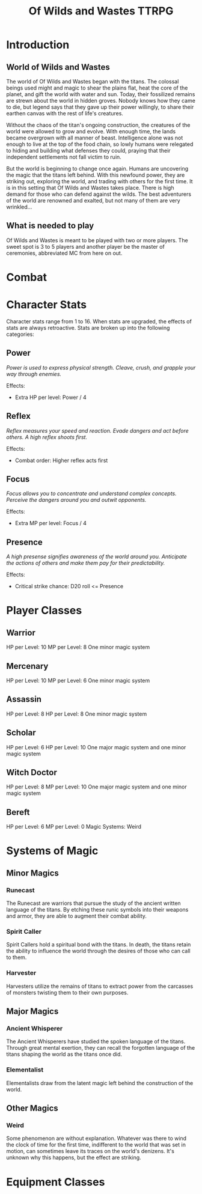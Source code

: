 #+Title: Of Wilds and Wastes TTRPG

* Introduction

** World of Wilds and Wastes
The world of Of Wilds and Wastes began with the titans. The colossal beings used might and magic to shear the plains flat, heat the core of the planet, and gift the world with water and sun. Today, their fossilized remains are strewn about the world in hidden groves. Nobody knows how they came to die, but legend says that they gave up their power willingly, to share their earthen canvas with the rest of life's creatures.

Without the chaos of the titan's ongoing construction, the creatures 
of the world were allowed to grow and evolve. With enough time, the lands became overgrown with all manner of beast. Intelligence alone was not enough to live at the top of the food chain, so lowly humans were relegated to hiding and building what defenses they could, praying that their independent settlements not fall victim to ruin.

But the world is beginning to change once again. Humans are uncovering the magic that the titans left behind. With this newfound power, they are striking out, exploring the world, and trading with others for the first time. It is in this setting that Of Wilds and Wastes takes place. There is high demand for those who can defend against the wilds. The best adventurers of the world are renowned and exalted, but not many of them are very wrinkled...

** What is needed to play

Of Wilds and Wastes is meant to be played with two or more players. The sweet spot is 3 to 5 players and another player be the master of ceremonies, abbreviated MC from here on out.

* Combat

* Character Stats

Character stats range from 1 to 16. When stats are upgraded, the effects of stats are always retroactive. Stats are broken up into the following categories:

** Power

/Power is used to express physical strength. Cleave, crush, and grapple your way through enemies./

Effects:

- Extra HP per level: Power / 4

** Reflex

/Reflex measures your speed and reaction. Evade dangers and act before others. A high reflex shoots first./

Effects:

- Combat order: Higher reflex acts first

** Focus

/Focus allows you to concentrate and understand complex concepts. Perceive the dangers around you and outwit opponents./

Effects:

- Extra MP per level: Focus / 4

** Presence

/A high presense signifies awareness of the world around you. Anticipate the actions of others and make them pay for their predictability./

Effects:

- Critical strike chance: D20 roll <= Presence

* Player Classes

** Warrior

HP per Level: 10
MP per Level: 8
One minor magic system

** Mercenary
HP per Level: 10
MP per Level: 6
One minor magic system

** Assassin
HP per Level: 8
HP per Level: 8
One minor magic system

** Scholar
HP per Level: 6
HP per Level: 10
One major magic system and one minor magic system

** Witch Doctor
HP per Level: 8
MP per Level: 10
One major magic system and one minor magic system

** Bereft
HP per Level: 6
MP per Level: 0
Magic Systems: Weird

* Systems of Magic

** Minor Magics

*** Runecast
The Runecast are warriors that pursue the study of the ancient written language of the titans. By etching these runic symbols into their weapons and armor, they are able to augment their combat ability.

*** Spirit Caller
Spirit Callers hold a spiritual bond with the titans. In death, the titans retain the ability to influence the world through the desires of those who can call to them.

*** Harvester
Harvesters utilize the remains of titans to extract power from the carcasses of monsters twisting them to their own purposes.

** Major Magics

*** Ancient Whisperer
The Ancient Whisperers have studied the spoken language of the titans. Through great mental exertion, they can recall the forgotten language of the titans shaping the world as the titans once did.

*** Elementalist
Elementalists draw from the latent magic left behind the construction of the world.

** Other Magics

*** Weird
Some phenomenon are without explanation. Whatever was there to wind the clock of time for the first time, indifferent to the world that was set in motion, can sometimes leave its traces on the world's denizens. It's unknown why this happens, but the effect are striking.

* Equipment Classes
